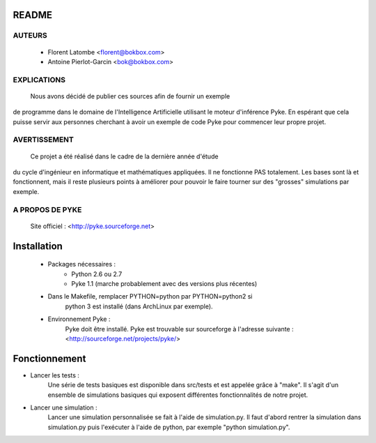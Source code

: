 README
======

AUTEURS
-------
 - Florent Latombe         <florent@bokbox.com>
 - Antoine Pierlot-Garcin  <bok@bokbox.com>

EXPLICATIONS
------------
 Nous avons décidé de publier ces sources afin de fournir un exemple
de programme dans le domaine de l'Intelligence Artificielle utilisant le
moteur d'inférence Pyke. En espérant que cela puisse servir aux personnes
cherchant à avoir un exemple de code Pyke pour commencer leur propre projet.

AVERTISSEMENT
-------------
  Ce projet a été réalisé dans le cadre de la dernière année d'étude
du cycle d'ingénieur en informatique et mathématiques appliquées. Il
ne fonctionne PAS totalement. Les bases sont là et fonctionnent, mais
il reste plusieurs points à améliorer pour pouvoir le faire tourner
sur des "grosses" simulations par exemple.

A PROPOS DE PYKE
----------------
 Site officiel : <http://pyke.sourceforge.net>


Installation
============

 - Packages nécessaires :
    - Python 2.6 ou 2.7
    - Pyke 1.1 (marche probablement avec des versions plus récentes)

 - Dans le Makefile, remplacer PYTHON=python par PYTHON=python2 si
    python 3 est installé (dans ArchLinux par exemple).

 - Environnement Pyke :
    Pyke doit être installé. Pyke est trouvable sur sourceforge à
    l'adresse suivante : <http://sourceforge.net/projects/pyke/>


Fonctionnement
==============

- Lancer les tests :
    Une série de tests basiques est disponible dans src/tests et est
    appelée grâce à "make". Il s'agit d'un ensemble de simulations
    basiques qui exposent différentes fonctionnalités de notre projet.

- Lancer une simulation :
    Lancer une simulation personnalisée se fait à l'aide de simulation.py. Il
    faut d'abord rentrer la simulation dans simulation.py puis l'exécuter à
    l'aide de python, par exemple "python simulation.py".

